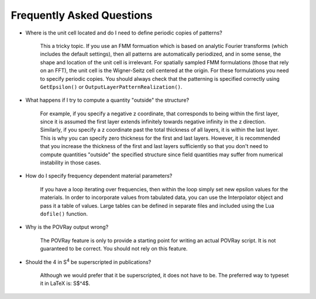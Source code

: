Frequently Asked Questions
==========================

* Where is the unit cell located and do I need to define periodic copies of patterns?

	This a tricky topic.
	If you use an FMM formuation which is based on analytic Fourier transforms (which includes the default settings), then all patterns are automatically periodized, and in some sense, the shape and location of the unit cell is irrelevant.
	For spatially sampled FMM formulations (those that rely on an FFT), the unit cell is the Wigner-Seitz cell centered at the origin.
	For these formulations you need to specify periodic copies.
	You should always check that the patterning is specified correctly using ``GetEpsilon()`` or ``OutputLayerPatternRealization()``.

* What happens if I try to compute a quantity "outside" the structure?

	For example, if you specify a negative z coordinate, that corresponds to being within the first layer, since it is assumed the first layer extends infinitely towards negative infinity in the z direction.
	Similarly, if you specify a z coordinate past the total thickness of all layers, it is within the last layer.
	This is why you can specify zero thickness for the first and last layers.
	However, it is recommended that you increase the thickness of the first and last layers sufficiently so that you don't need to compute quantities "outside" the specified structure since field quantities may suffer from numerical instability in those cases.

* How do I specify frequency dependent material parameters?

	If you have a loop iterating over frequencies, then within the loop simply set new epsilon values for the materials.
	In order to incorporate values from tabulated data, you can use the Interpolator object and pass it a table of values.
	Large tables can be defined in separate files and included using the Lua ``dofile()`` function.

* Why is the POVRay output wrong?

	The POVRay feature is only to provide a starting point for writing an actual POVRay script.
	It is not guaranteed to be correct. You should not rely on this feature.

* Should the 4 in |S4| be superscripted in publications?

	Although we would prefer that it be superscripted, it does not have to be. The preferred way to typeset it in LaTeX is: S$^4$.

.. |S4| replace:: S\ :sup:`4`
